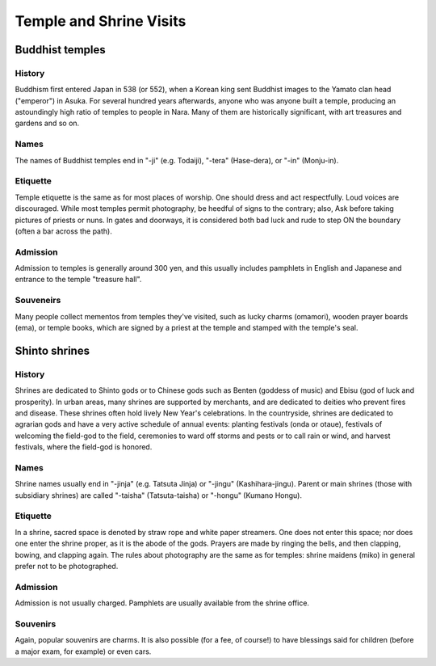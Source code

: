 ########################
Temple and Shrine Visits
########################


Buddhist temples
================

History
-------
Buddhism first entered Japan in 538 (or 552), when a Korean king sent Buddhist images to the Yamato clan head ("emperor") in Asuka.  For several hundred years afterwards,  anyone who was  anyone built a temple, producing an astoundingly high ratio of temples to people in Nara.   Many of them are historically significant, with art treasures and gardens and so on.

Names
-----
The names of Buddhist temples end in "-ji" (e.g. Todaiji), "-tera" (Hase-dera), or  "-in" (Monju-in).  

Etiquette
---------
Temple etiquette is the same as for most places of worship.  One should dress and act respectfully.  Loud voices are discouraged.  While most temples permit photography, be heedful of signs to the contrary;  also, Ask before taking pictures of priests or nuns.   In gates and doorways, it is considered both bad luck and rude to step ON the boundary (often a bar across the path).

Admission
---------
Admission to temples is generally around 300 yen, and this usually includes pamphlets in English and Japanese and entrance to the temple "treasure hall".

Souveneirs
----------
Many people collect mementos from temples they've visited, such as lucky charms (omamori), wooden prayer boards  (ema), or temple books, which are signed by a priest at the temple and stamped with the temple's seal.


Shinto shrines
==============

History
-------
Shrines are dedicated to Shinto gods or to Chinese gods such as Benten (goddess of music) and Ebisu (god of luck and prosperity).  In urban areas, many shrines are supported by merchants, and are dedicated to deities who prevent fires and disease.  These shrines often hold lively New Year's celebrations.  In the countryside, shrines are dedicated to agrarian gods and have a very active schedule of annual events: planting festivals (onda or otaue), festivals of welcoming the field-god to the field, ceremonies to ward off storms and pests or to call rain or wind, and harvest festivals, where the field-god is honored.  

Names
-----
Shrine names usually end in "-jinja" (e.g. Tatsuta Jinja) or "-jingu" (Kashihara-jingu).  Parent or main shrines (those with subsidiary shrines) are called "-taisha" (Tatsuta-taisha) or "-hongu" (Kumano Hongu).    

Etiquette
---------
In a shrine, sacred space is denoted by straw rope and white paper streamers.  One does not enter this space; nor does one enter the shrine proper, as it is the abode of the gods.  Prayers are made by ringing the bells, and then clapping, bowing, and clapping again.  The rules about photography are the same as for temples: shrine maidens (miko) in general prefer not to be photographed.

Admission
---------
Admission is not usually charged.  Pamphlets are usually available from the shrine office. 

Souvenirs
---------
Again, popular souvenirs are charms.  It is also possible (for a fee, of course!) to have blessings said for children (before a major exam, for example) or even cars.

